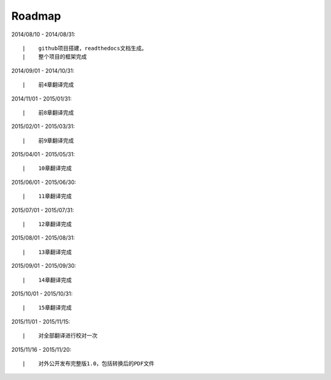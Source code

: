 ===========
Roadmap
===========

2014/08/10 - 2014/08/31:

::

    |    github项目搭建，readthedocs文档生成。
    |    整个项目的框架完成

2014/09/01 - 2014/10/31:

::

    |    前4章翻译完成


2014/11/01 - 2015/01/31:

::

    |    前8章翻译完成


2015/02/01 - 2015/03/31:

::

    |    前9章翻译完成

2015/04/01 - 2015/05/31:

::

    |    10章翻译完成

2015/06/01 - 2015/06/30:

::

    |    11章翻译完成


2015/07/01 - 2015/07/31:

::

    |    12章翻译完成


2015/08/01 - 2015/08/31:

::

    |    13章翻译完成


2015/09/01 - 2015/09/30:

::

    |    14章翻译完成


2015/10/01 - 2015/10/31:

::

    |    15章翻译完成


2015/11/01 - 2015/11/15:

::

    |    对全部翻译进行校对一次


2015/11/16 - 2015/11/20:

::

    |    对外公开发布完整版1.0，包括转换后的PDF文件

